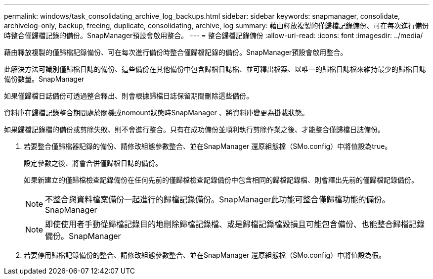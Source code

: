 ---
permalink: windows/task_consolidating_archive_log_backups.html 
sidebar: sidebar 
keywords: snapmanager, consolidate, archivelog-only, backup, freeing, duplicate, consolidating, archive, log 
summary: 藉由釋放複製的僅歸檔記錄備份、可在每次進行備份時整合僅歸檔記錄的備份。SnapManager預設會啟用整合。 
---
= 整合歸檔記錄備份
:allow-uri-read: 
:icons: font
:imagesdir: ../media/


[role="lead"]
藉由釋放複製的僅歸檔記錄備份、可在每次進行備份時整合僅歸檔記錄的備份。SnapManager預設會啟用整合。

此解決方法可識別僅歸檔日誌的備份、這些備份在其他備份中包含歸檔日誌檔、並可釋出檔案、以唯一的歸檔日誌檔來維持最少的歸檔日誌備份數量。SnapManager

如果僅歸檔日誌備份可透過整合釋出、則會根據歸檔日誌保留期間刪除這些備份。

資料庫在歸檔記錄整合期間處於關機或nomount狀態時SnapManager 、將資料庫變更為掛載狀態。

如果歸檔記錄檔的備份或剪除失敗、則不會進行整合。只有在成功備份並順利執行剪除作業之後、才能整合僅歸檔日誌備份。

. 若要整合僅歸檔器記錄的備份、請修改組態參數整合、並在SnapManager 還原組態檔（SMo.config）中將值設為true。
+
設定參數之後、將會合併僅歸檔日誌的備份。

+
如果新建立的僅歸檔檢查記錄備份在任何先前的僅歸檔檢查記錄備份中包含相同的歸檔記錄檔、則會釋出先前的僅歸檔記錄備份。

+

NOTE: 不整合與資料檔案備份一起進行的歸檔記錄備份。SnapManager此功能可整合僅歸檔功能的備份。SnapManager

+

NOTE: 即使使用者手動從歸檔記錄目的地刪除歸檔記錄檔、或是歸檔記錄檔毀損且可能包含備份、也能整合歸檔記錄備份。SnapManager

. 若要停用歸檔記錄備份的整合、請修改組態參數整合、並在SnapManager 還原組態檔（SMo.config）中將值設為假。

